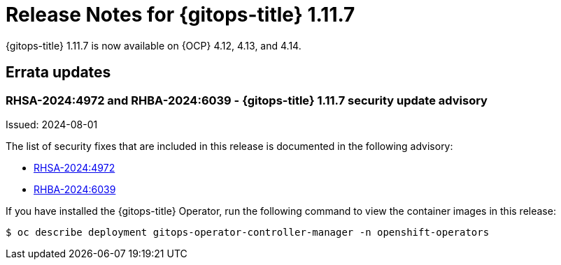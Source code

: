 // Module included in the following assembly:
//
// * release_notes/gitops-release-notes.adoc
:_mod-docs-content-type: REFERENCE
[id="release-notes-for-gitops-1-11-7_{context}"]
= Release Notes for {gitops-title} 1.11.7

{gitops-title} 1.11.7 is now available on {OCP} 4.12, 4.13, and 4.14.

[id="errata-updates-1-11-7_{context}"]
== Errata updates

[id="rhsa-2024-4972-gitops-1-11-7-security-update-advisory_{context}"]
=== RHSA-2024:4972 and RHBA-2024:6039 - {gitops-title} 1.11.7 security update advisory

Issued: 2024-08-01

The list of security fixes that are included in this release is documented in the following advisory:

* link:https://access.redhat.com/errata/RHSA-2024:4972[RHSA-2024:4972]

* link:https://access.redhat.com/errata/RHBA-2024:6039[RHBA-2024:6039]

If you have installed the {gitops-title} Operator, run the following command to view the container images in this release:

[source,terminal]
----
$ oc describe deployment gitops-operator-controller-manager -n openshift-operators
----